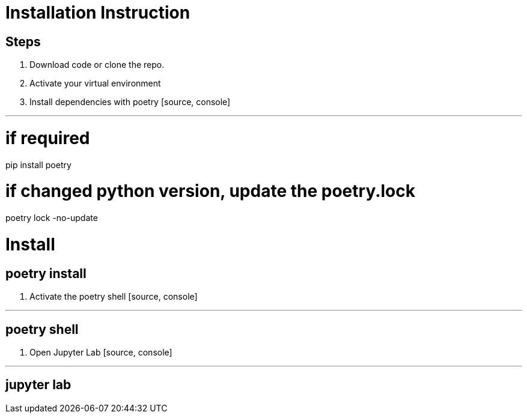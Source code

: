 = Installation Instruction

== Steps

1. Download code or clone the repo.

2. Activate your virtual environment

3. Install dependencies with poetry
   [source, console]

---

# if required

pip install poetry

# if changed python version, update the poetry.lock

poetry lock -no-update

# Install

## poetry install

4. Activate the poetry shell
   [source, console]

---

## poetry shell

5. Open Jupyter Lab
   [source, console]

---

## jupyter lab
